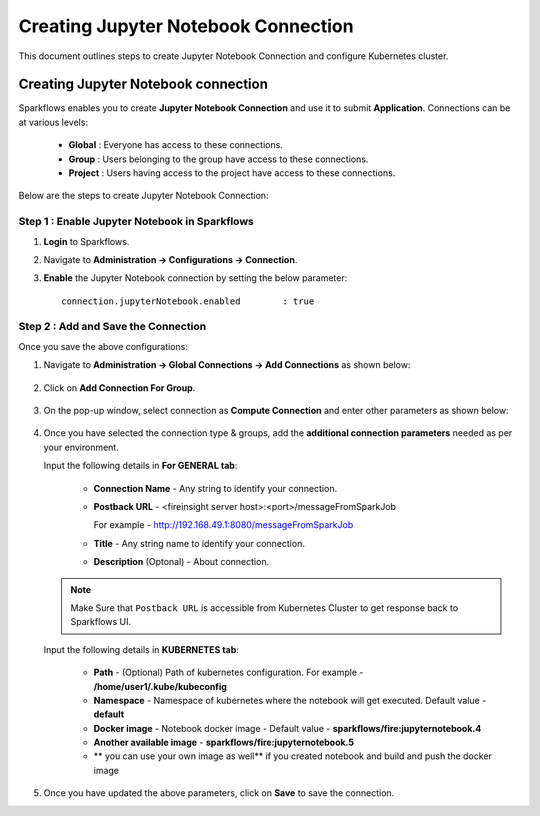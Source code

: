 Creating Jupyter Notebook Connection
================================

This document outlines steps to create Jupyter Notebook Connection and configure Kubernetes cluster.

Creating Jupyter Notebook connection
++++++++++++++

Sparkflows enables you to create **Jupyter Notebook Connection** and use it to submit **Application**. Connections can be at various levels:

  * **Global**  : Everyone has access to these connections.
  * **Group**   : Users belonging to the group have access to these connections.
  * **Project** : Users having access to the project have access to these connections.
 
Below are the steps to create Jupyter Notebook Connection:

Step 1 : Enable Jupyter Notebook in Sparkflows
--------------------

#. **Login** to Sparkflows.
#. Navigate to **Administration -> Configurations -> Connection**. 
#. **Enable** the Jupyter Notebook connection by setting the below parameter:

   ::

       connection.jupyterNotebook.enabled	 : true

   .. figure:: ../../_assets/jupyter/jupyter_enable.PNG
      :alt: jupyter
      :width: 60%

Step 2 : Add and Save the Connection
-------------------

Once you save the above configurations:

#. Navigate to **Administration -> Global Connections -> Add Connections** as shown below:

   .. figure:: ../../_assets/aws/livy/administration.png
     :alt: jupyter
     :width: 60%

#. Click on **Add Connection For Group**.

   .. figure:: ../../_assets/azure/synapse_addconnection.png
      :alt: jupyter
      :width: 60%

#. On the pop-up window, select connection as **Compute Connection** and enter other parameters as shown below:

   .. figure:: ../../_assets/jupyter/jupyter_notebook_connection.PNG
      :alt: jupyter
      :width: 60%

#. Once you have selected  the connection type & groups, add the **additional connection parameters** needed as per your environment.

   Input the following details in **For GENERAL tab**:

    
     * **Connection Name** - Any string to identify your connection.
     * **Postback URL** - <fireinsight server host>:<port>/messageFromSparkJob
     
       For example - http://192.168.49.1:8080/messageFromSparkJob
   
     * **Title** - Any string name to identify your connection.
     * **Description** (Optonal) - About connection.

     .. figure:: ../../_assets/jupyter/add_jupyter_connection_1.png
        :alt: jupyter-notebook
        :width: 60%

   .. Note:: Make Sure that ``Postback URL`` is accessible from Kubernetes Cluster to get response back to Sparkflows UI.

   Input the following details in **KUBERNETES tab**:

     * **Path** - (Optional) Path of kubernetes configuration. For example - **/home/user1/.kube/kubeconfig**
     * **Namespace** - Namespace of kubernetes where the notebook will get executed. Default value - **default** 
     * **Docker image** - Notebook docker image - Default value - **sparkflows/fire:jupyternotebook.4**
     * **Another available image** - **sparkflows/fire:jupyternotebook.5**
     * ** you can use your own image as well** if you created notebook and build and push the docker image

     .. figure:: ../../_assets/jupyter/add_connection_kubernetes.png
        :alt: jupyter-notebook
        :width: 60%

#. Once you have updated the above parameters, click on **Save** to save the connection.
